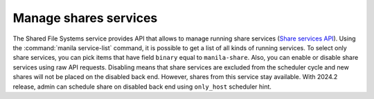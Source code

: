 .. _shared_file_systems_services_manage.rst:

======================
Manage shares services
======================

The Shared File Systems service provides API that allows to manage running
share services (`Share services API
<https://docs.openstack.org/api-ref/shared-file-system/>`_).
Using the :command:`manila service-list` command, it is possible to get a list
of all kinds of running services. To select only share services, you can pick
items that have field ``binary`` equal to ``manila-share``. Also, you can
enable or disable share services using raw API requests. Disabling means that
share services are excluded from the scheduler cycle and new shares will not
be placed on the disabled back end. However, shares from this service stay
available. With 2024.2 release, admin can schedule share on disabled back end
using ``only_host`` scheduler hint.
